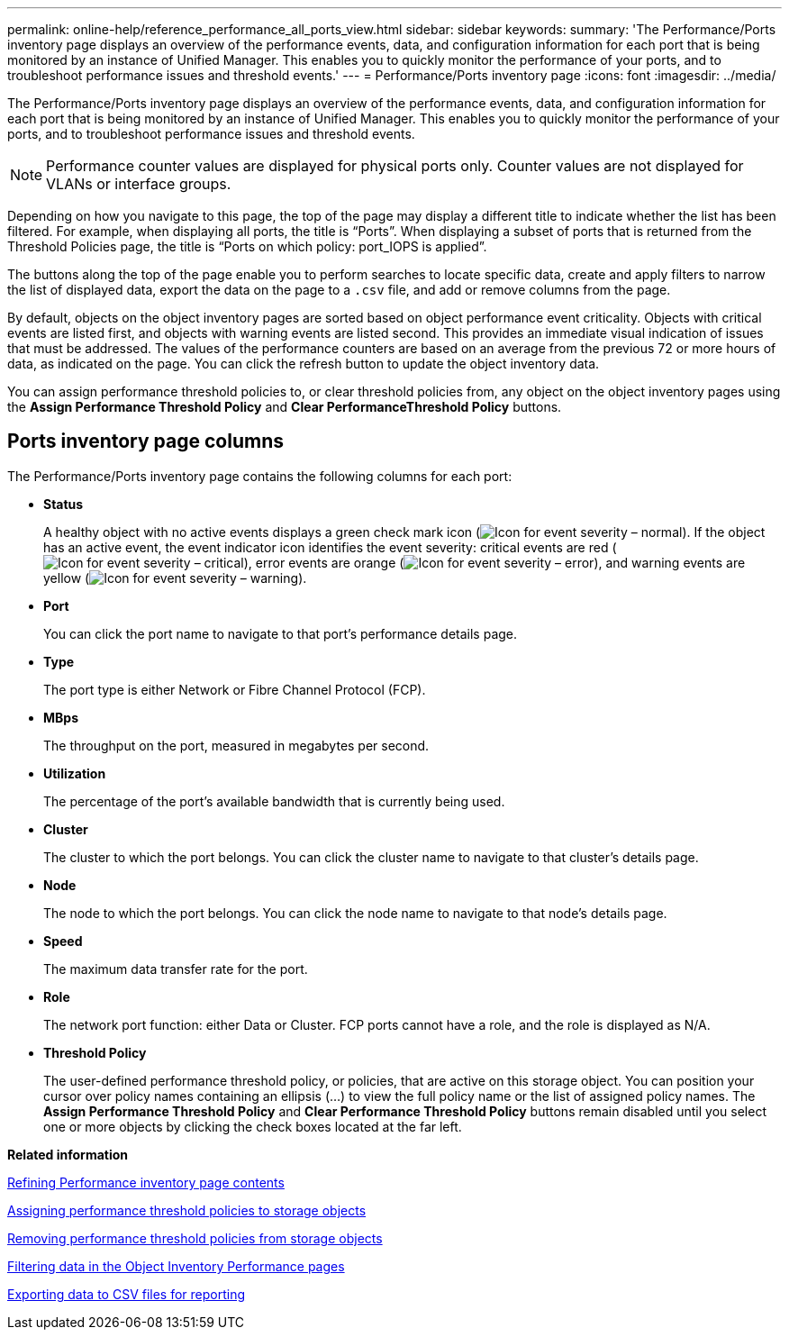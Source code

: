 ---
permalink: online-help/reference_performance_all_ports_view.html
sidebar: sidebar
keywords: 
summary: 'The Performance/Ports inventory page displays an overview of the performance events, data, and configuration information for each port that is being monitored by an instance of Unified Manager. This enables you to quickly monitor the performance of your ports, and to troubleshoot performance issues and threshold events.'
---
= Performance/Ports inventory page
:icons: font
:imagesdir: ../media/

[.lead]
The Performance/Ports inventory page displays an overview of the performance events, data, and configuration information for each port that is being monitored by an instance of Unified Manager. This enables you to quickly monitor the performance of your ports, and to troubleshoot performance issues and threshold events.

[NOTE]
====
Performance counter values are displayed for physical ports only. Counter values are not displayed for VLANs or interface groups.
====

Depending on how you navigate to this page, the top of the page may display a different title to indicate whether the list has been filtered. For example, when displaying all ports, the title is "`Ports`". When displaying a subset of ports that is returned from the Threshold Policies page, the title is "`Ports on which policy: port_IOPS is applied`".

The buttons along the top of the page enable you to perform searches to locate specific data, create and apply filters to narrow the list of displayed data, export the data on the page to a `.csv` file, and add or remove columns from the page.

By default, objects on the object inventory pages are sorted based on object performance event criticality. Objects with critical events are listed first, and objects with warning events are listed second. This provides an immediate visual indication of issues that must be addressed. The values of the performance counters are based on an average from the previous 72 or more hours of data, as indicated on the page. You can click the refresh button to update the object inventory data.

You can assign performance threshold policies to, or clear threshold policies from, any object on the object inventory pages using the *Assign Performance Threshold Policy* and *Clear PerformanceThreshold Policy* buttons.

== Ports inventory page columns

The Performance/Ports inventory page contains the following columns for each port:

* *Status*
+
A healthy object with no active events displays a green check mark icon (image:../media/sev_normal_um60.png[Icon for event severity – normal]). If the object has an active event, the event indicator icon identifies the event severity: critical events are red (image:../media/sev_critical_um60.png[Icon for event severity – critical]), error events are orange (image:../media/sev_error_um60.png[Icon for event severity – error]), and warning events are yellow (image:../media/sev_warning_um60.png[Icon for event severity – warning]).

* *Port*
+
You can click the port name to navigate to that port's performance details page.

* *Type*
+
The port type is either Network or Fibre Channel Protocol (FCP).

* *MBps*
+
The throughput on the port, measured in megabytes per second.

* *Utilization*
+
The percentage of the port's available bandwidth that is currently being used.

* *Cluster*
+
The cluster to which the port belongs. You can click the cluster name to navigate to that cluster's details page.

* *Node*
+
The node to which the port belongs. You can click the node name to navigate to that node's details page.

* *Speed*
+
The maximum data transfer rate for the port.

* *Role*
+
The network port function: either Data or Cluster. FCP ports cannot have a role, and the role is displayed as N/A.

* *Threshold Policy*
+
The user-defined performance threshold policy, or policies, that are active on this storage object. You can position your cursor over policy names containing an ellipsis (...) to view the full policy name or the list of assigned policy names. The *Assign Performance Threshold Policy* and *Clear Performance Threshold Policy* buttons remain disabled until you select one or more objects by clicking the check boxes located at the far left.

*Related information*

xref:concept_refining_object_inventory_performance_page_content.adoc[Refining Performance inventory page contents]

xref:task_assigning_performance_threshold_policies_to_storage_objects.adoc[Assigning performance threshold policies to storage objects]

xref:task_removing_performance_threshold_policies_from_storage_objects.adoc[Removing performance threshold policies from storage objects]

xref:task_filtering_on_the_object_inventory_performance_pages.adoc[Filtering data in the Object Inventory Performance pages]

xref:task_exporting_storage_data_as_reports.adoc[Exporting data to CSV files for reporting]
